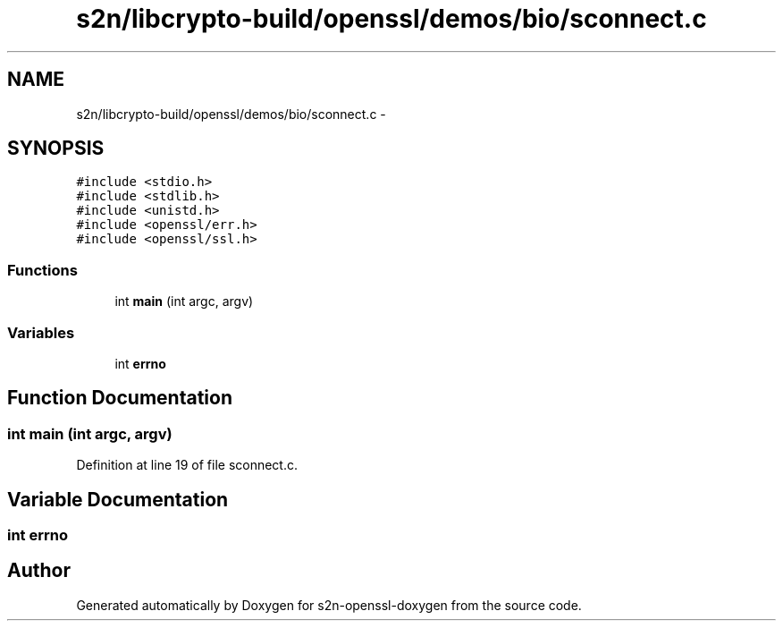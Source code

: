.TH "s2n/libcrypto-build/openssl/demos/bio/sconnect.c" 3 "Thu Jun 30 2016" "s2n-openssl-doxygen" \" -*- nroff -*-
.ad l
.nh
.SH NAME
s2n/libcrypto-build/openssl/demos/bio/sconnect.c \- 
.SH SYNOPSIS
.br
.PP
\fC#include <stdio\&.h>\fP
.br
\fC#include <stdlib\&.h>\fP
.br
\fC#include <unistd\&.h>\fP
.br
\fC#include <openssl/err\&.h>\fP
.br
\fC#include <openssl/ssl\&.h>\fP
.br

.SS "Functions"

.in +1c
.ti -1c
.RI "int \fBmain\fP (int argc, argv)"
.br
.in -1c
.SS "Variables"

.in +1c
.ti -1c
.RI "int \fBerrno\fP"
.br
.in -1c
.SH "Function Documentation"
.PP 
.SS "int main (int argc, argv)"

.PP
Definition at line 19 of file sconnect\&.c\&.
.SH "Variable Documentation"
.PP 
.SS "int errno"

.SH "Author"
.PP 
Generated automatically by Doxygen for s2n-openssl-doxygen from the source code\&.

